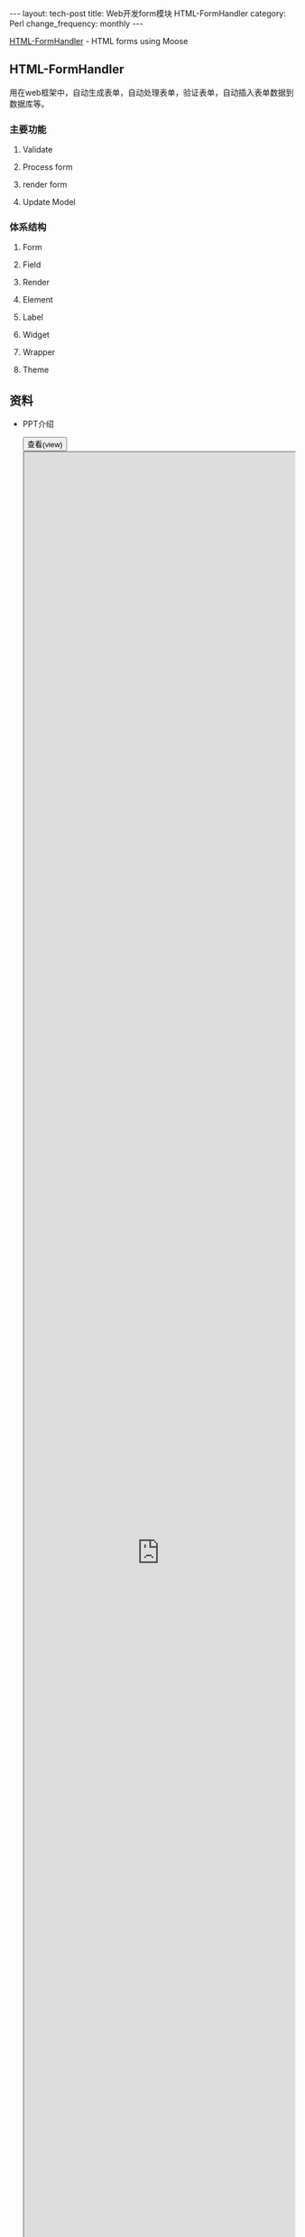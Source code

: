 #+begin_html
---
layout: tech-post
title: Web开发form模块 HTML-FormHandler
category: Perl
change_frequency: monthly
---
#+end_html

[[http://search.cpan.org/perldoc?HTML%3A%3AFormHandler][HTML-FormHandler]] - HTML forms using Moose
** HTML-FormHandler
   用在web框架中，自动生成表单，自动处理表单，验证表单，自动插入表单数据到数据库等。
*** 主要功能
**** Validate
**** Process form
**** render form
**** Update Model
*** 体系结构
**** Form
**** Field
**** Render
**** Element
**** Label
**** Widget
**** Wrapper
**** Theme
** 资料
   - PPT介绍
      #+BEGIN_HTML
      <div>
      <button onclick="javascript: show_ppt(this)" class="pure-button">查看(view)</button>
      </div>
      <div class="mask" onclick="javascript: hide_ppt(this)"></div>
      <div class="mask_container">
      <iframe src="https://docs.google.com/file/d/0B8Zm-qV7M9pIeXB2VldBZE9ncDA/preview" width="100%" height="100%">
      </iframe>
      </div>
      #+END_HTML

*未完待续*
